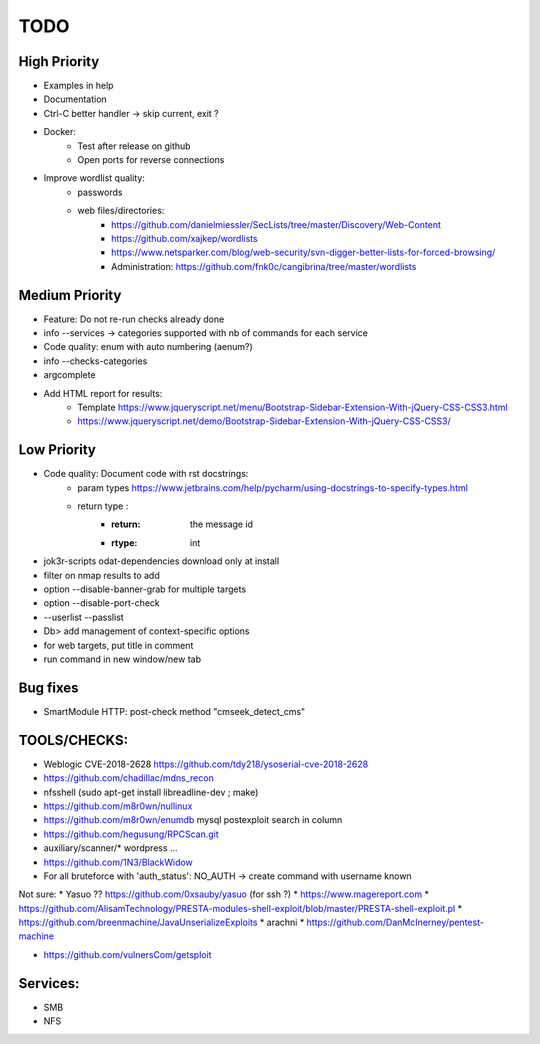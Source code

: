 =====
TODO
=====

High Priority
=============
* Examples in help
* Documentation
* Ctrl-C better handler -> skip current, exit ?
* Docker:
    * Test after release on github
    * Open ports for reverse connections

* Improve wordlist quality:
    * passwords
    * web files/directories:
        * https://github.com/danielmiessler/SecLists/tree/master/Discovery/Web-Content
        * https://github.com/xajkep/wordlists
        * https://www.netsparker.com/blog/web-security/svn-digger-better-lists-for-forced-browsing/
        * Administration: https://github.com/fnk0c/cangibrina/tree/master/wordlists


Medium Priority
===============
* Feature: Do not re-run checks already done
* info --services -> categories supported with nb of commands for each service
* Code quality: enum with auto numbering (aenum?)
* info --checks-categories
* argcomplete
* Add HTML report for results:
    * Template https://www.jqueryscript.net/menu/Bootstrap-Sidebar-Extension-With-jQuery-CSS-CSS3.html
    * https://www.jqueryscript.net/demo/Bootstrap-Sidebar-Extension-With-jQuery-CSS-CSS3/


Low Priority
============
* Code quality: Document code with rst docstrings:
    * param types https://www.jetbrains.com/help/pycharm/using-docstrings-to-specify-types.html
    * return type : 
        * :return: the message id
        * :rtype: int

* jok3r-scripts odat-dependencies download only at install
* filter on nmap results to add
* option --disable-banner-grab for multiple targets
* option --disable-port-check
* --userlist --passlist
* Db> add management of context-specific options
* for web targets, put title in comment
* run command in new window/new tab

Bug fixes
=========
* SmartModule HTTP: post-check method "cmseek_detect_cms"


TOOLS/CHECKS:
=============
* Weblogic CVE-2018-2628 https://github.com/tdy218/ysoserial-cve-2018-2628
* https://github.com/chadillac/mdns_recon
* nfsshell (sudo apt-get install libreadline-dev ; make)
* https://github.com/m8r0wn/nullinux
* https://github.com/m8r0wn/enumdb mysql postexploit search in column 
* https://github.com/hegusung/RPCScan.git
* auxiliary/scanner/* wordpress ...
* https://github.com/1N3/BlackWidow

* For all bruteforce with 'auth_status': NO_AUTH -> create command with username known 


Not sure:
* Yasuo ?? https://github.com/0xsauby/yasuo (for ssh ?)
* https://www.magereport.com
* https://github.com/AlisamTechnology/PRESTA-modules-shell-exploit/blob/master/PRESTA-shell-exploit.pl
* https://github.com/breenmachine/JavaUnserializeExploits
* arachni
* https://github.com/DanMcInerney/pentest-machine

* https://github.com/vulnersCom/getsploit


Services:
=========
* SMB
* NFS